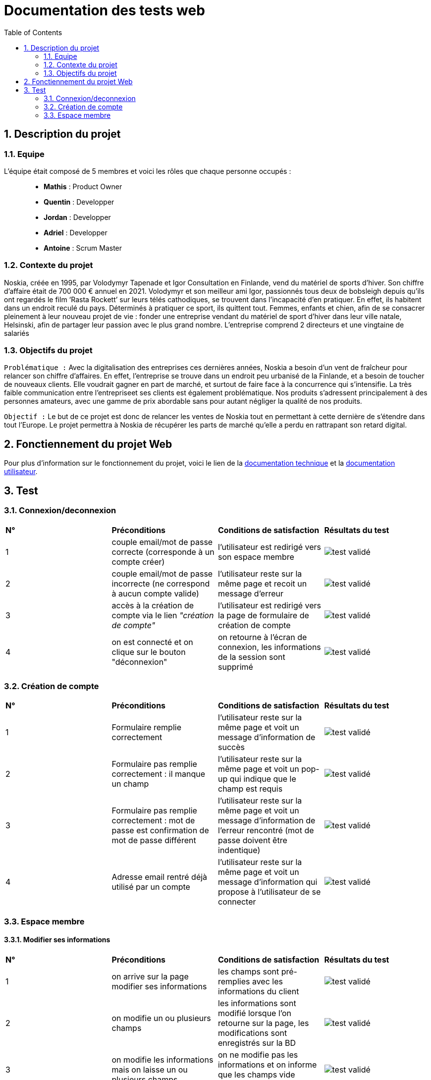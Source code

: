 = Documentation des tests web
:icons: font
:models: models
:experimental:
:incremental:
:numbered:
:toc: macro
:window: _blank
:correction!:

toc::[]

== Description du projet

=== Equipe

L'équipe était composé de 5 membres et voici les rôles que chaque personne occupés : ::
* *Mathis* : Product Owner
* *Quentin* : Developper
* *Jordan* : Developper
* *Adriel* : Developper
* *Antoine* : Scrum Master

=== Contexte du projet

Noskia, créée en 1995, par Volodymyr Tapenade et Igor Consultation en Finlande, vend du matériel de sports d’hiver. Son chiffre d’affaire était de 700 000 € annuel en 2021. Volodymyr et son meilleur ami Igor, passionnés tous deux de bobsleigh depuis qu’ils ont regardés le film ‘Rasta Rockett’ sur leurs télés cathodiques, se trouvent dans l’incapacité d’en pratiquer. En effet, ils habitent dans un endroit reculé du pays. Déterminés à pratiquer ce sport, ils quittent tout. Femmes, enfants et chien, afin de se consacrer pleinement à leur nouveau projet de vie : fonder une entreprise vendant du matériel de sport d’hiver dans leur ville natale, Helsinski, afin de partager leur passion avec le plus grand nombre. L’entreprise comprend 2 directeurs et une vingtaine de salariés

=== Objectifs du projet


``Problématique :``
Avec la digitalisation des entreprises ces dernières années, Noskia a besoin d’un vent de fraîcheur pour relancer son chiffre d’affaires. En effet, l’entreprise se trouve dans un endroit peu urbanisé de la Finlande, et a besoin de toucher de nouveaux clients. Elle voudrait gagner en part de marché, et surtout de faire face à la concurrence qui s’intensifie. La très faible communication entre l’entrepriseet ses clients est également problématique. Nos produits s’adressent principalement à des personnes amateurs, avec une gamme de prix abordable sans pour autant négliger la qualité de nos produits.

``Objectif :`` Le but de ce projet est donc de relancer les ventes de Noskia tout en permettant à cette dernière de s'étendre dans tout l'Europe. Le projet permettra à Noskia de récupérer les parts de marché qu'elle a perdu en rattrapant son retard digital. 


== Fonctiennement du projet Web

Pour plus d'information sur le fonctionnement du projet, voici le lien de la xref:documentation_technique_web.adoc[documentation technique] et la xref:documentation_utilisateur_web.adoc[documentation utilisateur].

== Test


=== Connexion/deconnexion

|=============
|*N°*|*Préconditions*|*Conditions de satisfaction*|*Résultats du test*
| 1 | couple email/mot de passe correcte (corresponde à un compte créer) | l'utilisateur est redirigé vers son espace membre a| image::./images/icon_test_valider.png[test validé] 
| 2 | couple email/mot de passe incorrecte (ne correspond à aucun compte valide) | l'utilisateur reste sur la même page et recoit un message d'erreur a| image::./images/icon_test_valider.png[test validé] 
| 3 | accès à la création de compte via le lien _"création de compte"_ | l'utilisateur est redirigé vers la page de formulaire de création de compte a| image::./images/icon_test_valider.png[test validé] 
| 4 | on est connecté et on clique sur le bouton "déconnexion" | on retourne à l'écran de connexion, les informations de la session sont supprimé a| image::./images/icon_test_valider.png[test validé] 
|=============

=== Création de compte

|=============
|*N°*|*Préconditions*|*Conditions de satisfaction*|*Résultats du test*
| 1 | Formulaire remplie correctement | l'utilisateur reste sur la même page et voit un message d'information de succès a| image::./images/icon_test_valider.png[test validé] 
| 2 | Formulaire pas remplie correctement : il manque un champ | l'utilisateur reste sur la même page et voit un pop-up qui indique que le champ est requis a| image::./images/icon_test_valider.png[test validé] 
| 3 | Formulaire pas remplie correctement : mot de passe est confirmation de mot de passe différent| l'utilisateur reste sur la même page et voit un message d'information de l'erreur rencontré (mot de passe doivent être indentique) a| image::./images/icon_test_valider.png[test validé] 
| 4 | Adresse email rentré déjà utilisé par un compte| l'utilisateur reste sur la même page et voit un message d'information qui propose à l'utilisateur de se connecter a| image::./images/icon_test_valider.png[test validé] 
|=============



=== Espace membre 

==== Modifier ses informations

|=============
|*N°*|*Préconditions*|*Conditions de satisfaction*|*Résultats du test*
| 1 | on arrive sur la page modifier ses informations | les champs sont pré-remplies avec les informations du client a| image::./images/icon_test_valider.png[test validé] 
| 2 | on modifie un ou plusieurs champs | les informations sont modifié lorsque l'on retourne sur la page, les modifications sont enregistrés sur la BD a| image::./images/icon_test_valider.png[test validé] 
| 3 | on modifie les informations mais on laisse un ou plusieurs champs | on ne modifie pas les informations et on informe que les champs vide doivent être remplie a| image::./images/icon_test_valider.png[test validé] 
|=============